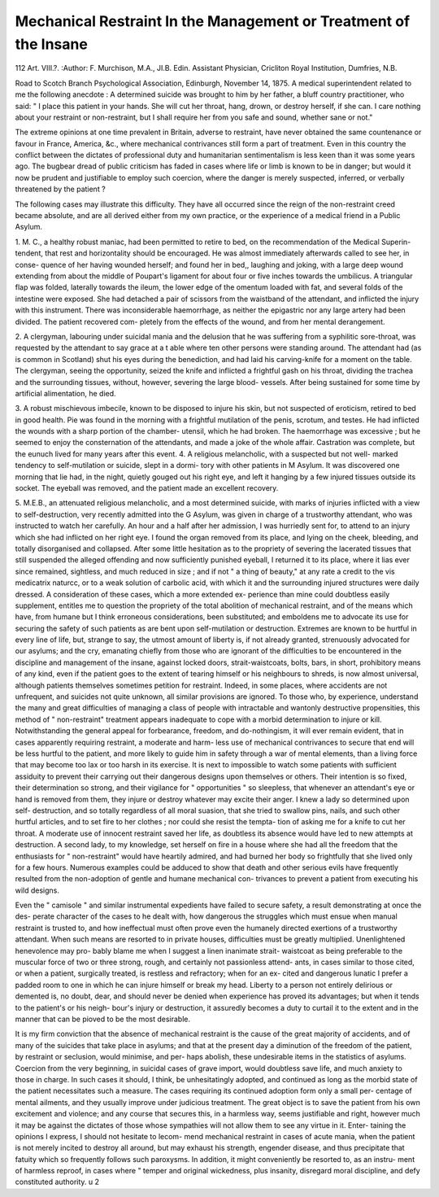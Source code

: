 Mechanical Restraint In the Management or Treatment of the Insane
===================================================================

112 Art. VIII.?.
:Author: F. Murchison, M.A., JI.B. Edin.
Assistant Physician, Cricliton Royal Institution, Dumfries, N.B.

Road to Scotch Branch Psychological Association, Edinburgh, November 14, 1875.
A medical superintendent related to me the following anecdote :
A determined suicide was brought to him by her father, a bluff
country practitioner, who said: " I place this patient in your
hands. She will cut her throat, hang, drown, or destroy herself,
if she can. I care nothing about your restraint or non-restraint,
but I shall require her from you safe and sound, whether sane or
not."

The extreme opinions at one time prevalent in Britain,
adverse to restraint, have never obtained the same countenance
or favour in France, America, &c., where mechanical contrivances
still form a part of treatment. Even in this country the conflict
between the dictates of professional duty and humanitarian
sentimentalism is less keen than it was some years ago. The
bugbear dread of public criticism has faded in cases where life
or limb is known to be in danger; but would it now be prudent
and justifiable to employ such coercion, where the danger is
merely suspected, inferred, or verbally threatened by the
patient ?

The following cases may illustrate this difficulty. They
have all occurred since the reign of the non-restraint creed
became absolute, and are all derived either from my own
practice, or the experience of a medical friend in a Public
Asylum.

1. M. C., a healthy robust maniac, had been permitted to
retire to bed, on the recommendation of the Medical Superin-
tendent, that rest and horizontality should be encouraged. He
was almost immediately afterwards called to see her, in conse-
quence of her having wounded herself; and found her in bed,,
laughing and joking, with a large deep wound extending from
about the middle of Poupart's ligament for about four or five
inches towards the umbilicus. A triangular flap was folded,
laterally towards the ileum, the lower edge of the omentum
loaded with fat, and several folds of the intestine were exposed.
She had detached a pair of scissors from the waistband of the
attendant, and inflicted the injury with this instrument. There
was inconsiderable haemorrhage, as neither the epigastric nor any
large artery had been divided. The patient recovered com-
pletely from the effects of the wound, and from her mental
derangement.

2. A clergyman, labouring under suicidal mania and the
delusion that he was suffering from a syphilitic sore-throat, was
requested by the attendant to say grace at a t able where ten
other persons were standing around. The attendant had (as is
common in Scotland) shut his eyes during the benediction, and
had laid his carving-knife for a moment on the table. The
clergyman, seeing the opportunity, seized the knife and inflicted
a frightful gash on his throat, dividing the trachea and the
surrounding tissues, without, however, severing the large blood-
vessels. After being sustained for some time by artificial
alimentation, he died.

3. A robust mischievous imbecile, known to be disposed
to injure his skin, but not suspected of eroticism, retired to
bed in good health. Pie was found in the morning with a
frightful mutilation of the penis, scrotum, and testes. He had
inflicted the wounds with a sharp portion of the chamber-
utensil, which he had broken. The haemorrhage was excessive ;
but he seemed to enjoy the consternation of the attendants,
and made a joke of the whole affair. Castration was complete,
but the eunuch lived for many years after this event.
4. A religious melancholic, with a suspected but not well-
marked tendency to self-mutilation or suicide, slept in a dormi-
tory with other patients in M Asylum. It was discovered
one morning that lie had, in the night, quietly gouged out his
right eye, and left it hanging by a few injured tissues outside
its socket. The eyeball was removed, and the patient made
an excellent recovery.

5. M.E.B., an attenuated religious melancholic, and a most
determined suicide, with marks of injuries inflicted with a view
to self-destruction, very recently admitted into the G
Asylum, was given in charge of a trustworthy attendant, who
was instructed to watch her carefully. An hour and a half
after her admission, I was hurriedly sent for, to attend to an
injury which she had inflicted on her right eye. I found the
organ removed from its place, and lying on the cheek, bleeding,
and totally disorganised and collapsed. After some little
hesitation as to the propriety of severing the lacerated tissues
that still suspended the alleged offending and now sufficiently
punished eyeball, I returned it to its place, where it lias ever
since remained, sightless, and much reduced in size ; and if not
" a thing of beauty," at any rate a credit to the vis medicatrix
naturcc, or to a weak solution of carbolic acid, with which
it and the surrounding injured structures were daily dressed.
A consideration of these cases, which a more extended ex-
perience than mine could doubtless easily supplement, entitles
me to question the propriety of the total abolition of mechanical
restraint, and of the means which have, from humane but I
think erroneous considerations, been substituted; and emboldens
me to advocate its use for securing the safety of such patients
as are bent upon self-mutilation or destruction. Extremes
are known to be hurtful in every line of life, but, strange to
say, the utmost amount of liberty is, if not already granted,
strenuously advocated for our asylums; and the cry, emanating
chiefly from those who are ignorant of the difficulties to be
encountered in the discipline and management of the insane,
against locked doors, strait-waistcoats, bolts, bars, in short,
prohibitory means of any kind, even if the patient goes to
the extent of tearing himself or his neighbours to shreds, is
now almost universal, although patients themselves sometimes
petition for restraint. Indeed, in some places, where accidents
are not unfrequent, and suicides not quite unknown, all similar
provisions are ignored. To those who, by experience,
understand the many and great difficulties of managing
a class of people with intractable and wantonly destructive
propensities, this method of " non-restraint" treatment appears
inadequate to cope with a morbid determination to injure or kill.
Notwithstanding the general appeal for forbearance, freedom,
and do-nothingism, it will ever remain evident, that in
cases apparently requiring restraint, a moderate and harm-
less use of mechanical contrivances to secure that end will be
less hurtful to the patient, and more likely to guide him in
safety through a war of mental elements, than a living force
that may become too lax or too harsh in its exercise. It is
next to impossible to watch some patients with sufficient
assiduity to prevent their carrying out their dangerous designs
upon themselves or others. Their intention is so fixed, their
determination so strong, and their vigilance for " opportunities "
so sleepless, that whenever an attendant's eye or hand is
removed from them, they injure or destroy whatever may
excite their anger. I knew a lady so determined upon self-
destruction, and so totally regardless of all moral suasion, that
she tried to swallow pins, nails, and such other hurtful articles,
and to set fire to her clothes ; nor could she resist the tempta-
tion of asking me for a knife to cut her throat. A moderate
use of innocent restraint saved her life, as doubtless its absence
would have led to new attempts at destruction. A second lady,
to my knowledge, set herself on fire in a house where she had all
the freedom that the enthusiasts for " non-restraint" would have
heartily admired, and had burned her body so frightfully that she
lived only for a few hours. Numerous examples could be adduced
to show that death and other serious evils have frequently resulted
from the non-adoption of gentle and humane mechanical con-
trivances to prevent a patient from executing his wild designs.

Even the " camisole " and similar instrumental expedients have
failed to secure safety, a result demonstrating at once the des-
perate character of the cases to he dealt with, how dangerous
the struggles which must ensue when manual restraint is trusted
to, and how ineffectual must often prove even the humanely
directed exertions of a trustworthy attendant. When such
means are resorted to in private houses, difficulties must
be greatly multiplied. Unenlightened henevolence may pro-
bably blame me when I suggest a linen inanimate strait-
waistcoat as being preferable to the muscular force of two
or three strong, rough, and certainly not passionless attend-
ants, in cases similar to those cited, or when a patient,
surgically treated, is restless and refractory; when for an ex-
cited and dangerous lunatic I prefer a padded room to one in
which he can injure himself or break my head. Liberty to a
person not entirely delirious or demented is, no doubt, dear,
and should never be denied when experience has proved its
advantages; but when it tends to the patient's or his neigh-
bour's injury or destruction, it assuredly becomes a duty to
curtail it to the extent and in the manner that can be pioved
to be the most desirable.

It is my firm conviction that the absence of mechanical
restraint is the cause of the great majority of accidents, and
of many of the suicides that take place in asylums; and
that at the present day a diminution of the freedom of the
patient, by restraint or seclusion, would minimise, and per-
haps abolish, these undesirable items in the statistics of
asylums. Coercion from the very beginning, in suicidal
cases of grave import, would doubtless save life, and much
anxiety to those in charge. In such cases it should, I think,
be unhesitatingly adopted, and continued as long as the
morbid state of the patient necessitates such a measure. The
cases requiring its continued adoption form only a small per-
centage of mental ailments, and they usually improve under
judicious treatment. The great object is to save the patient
from his own excitement and violence; and any course that
secures this, in a harmless way, seems justifiable and right,
however much it may be against the dictates of those whose
sympathies will not allow them to see any virtue in it. Enter-
taining the opinions I express, I should not hesitate to lecom-
mend mechanical restraint in cases of acute mania, when the
patient is not merely incited to destroy all around, but may
exhaust his strength, engender disease, and thus precipitate
that fatuity which so frequently follows such paroxysms. In
addition, it might conveniently be resorted to, as an instru-
ment of harmless reproof, in cases where " temper and
original wickedness, plus insanity, disregard moral discipline,
and defy constituted authority. u 2

